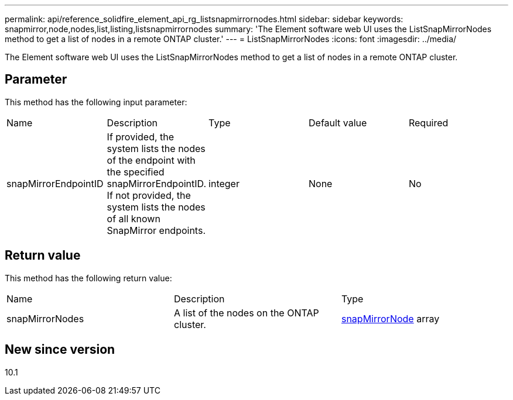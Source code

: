 ---
permalink: api/reference_solidfire_element_api_rg_listsnapmirrornodes.html
sidebar: sidebar
keywords: snapmirror,node,nodes,list,listing,listsnapmirrornodes
summary: 'The Element software web UI uses the ListSnapMirrorNodes method to get a list of nodes in a remote ONTAP cluster.'
---
= ListSnapMirrorNodes
:icons: font
:imagesdir: ../media/

[.lead]
The Element software web UI uses the ListSnapMirrorNodes method to get a list of nodes in a remote ONTAP cluster.

== Parameter

This method has the following input parameter:

|===
| Name| Description| Type| Default value| Required
a|
snapMirrorEndpointID
a|
If provided, the system lists the nodes of the endpoint with the specified snapMirrorEndpointID. If not provided, the system lists the nodes of all known SnapMirror endpoints.
a|
integer
a|
None
a|
No
|===

== Return value

This method has the following return value:

|===
| Name| Description| Type
a|
snapMirrorNodes
a|
A list of the nodes on the ONTAP cluster.
a|
xref:reference_solidfire_element_api_rg_snapmirrornode.adoc[snapMirrorNode] array
|===

== New since version

10.1
